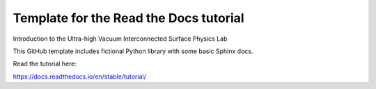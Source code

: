Template for the Read the Docs tutorial
=======================================

Introduction to the Ultra-high Vacuum Interconnected Surface Physics Lab

This GitHub template includes fictional Python library
with some basic Sphinx docs.

Read the tutorial here:

https://docs.readthedocs.io/en/stable/tutorial/
